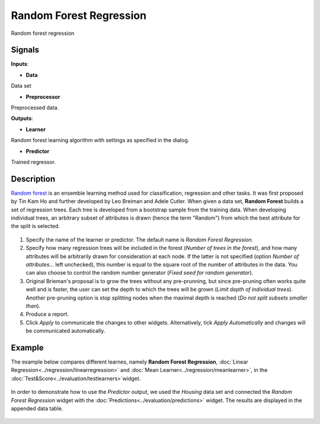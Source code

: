 Random Forest Regression
========================

.. figure:: icons/random-forest-regression.png

Random forest regression

Signals
-------

**Inputs**:

-  **Data**

Data set

-  **Preprocessor**

Preprocessed data.

**Outputs**:

-  **Learner**

Random forest learning algorithm with settings as specified in the
dialog.

-  **Predictor**

Trained regressor.

Description
-----------

`Random forest <https://en.wikipedia.org/wiki/Random_forest>`__ is an ensemble learning method used for classification, regression and other tasks. It was first proposed by Tin Kam Ho and further developed by Leo Breiman and Adele Cutler. 
When given a data set, **Random Forest** builds a set of regression trees. Each tree is developed from a bootstrap sample from the training data. When developing individual trees, an arbitrary subset of attributes is drawn (hence the term "Random") from which the best attribute for the split is selected. 

.. figure:: images/RandomForestRegression-stamped.png

1. Specify the name of the learner or predictor. The default name is *Random Forest Regression*.
2. Specify how many regression trees will be included in the forest (*Number of trees in the forest*), and how many attributes will be arbitrarily drawn for consideration at each node. If the latter is not specified (option *Number of attributes...* left unchecked), this number is equal to the square root of the number of attributes in the data. You can also choose to control the random number generator (*Fixed seed for random generator*). 
3. Original Brieman's proposal is to grow the trees without any pre-prunning, but since pre-pruning often works quite well and is faster, the user can set the depth to which the trees will be grown (*Limit depth of individual trees*). Another pre-pruning option is stop splitting nodes when the maximal depth is reached (*Do not split subsets smaller than*).
4. Produce a report. 
5. Click *Apply* to communicate the changes to other widgets. Alternatively, tick *Apply Automatically* and changes will be communicated automatically. 

Example
-------

The example below compares different learnes, namely **Random Forest Regression**, :doc:`Linear Regression<../regression/linearregression>` and :doc:`Mean Learner<../regression/meanlearner>`, in the :doc:`Test&Score<../evaluation/testlearners>`widget. 

.. figure:: images/RandomForestRegression-Example1.png

In order to demonstrate how to use the *Predictor* output, we used the *Housing* data set and connected the *Random Forest Regression* widget with the :doc:`Predictions<../evaluation/predictions>` widget. The results are displayed in the appended data table. 

.. figure:: images/RandomForestRegression-Example2.png

